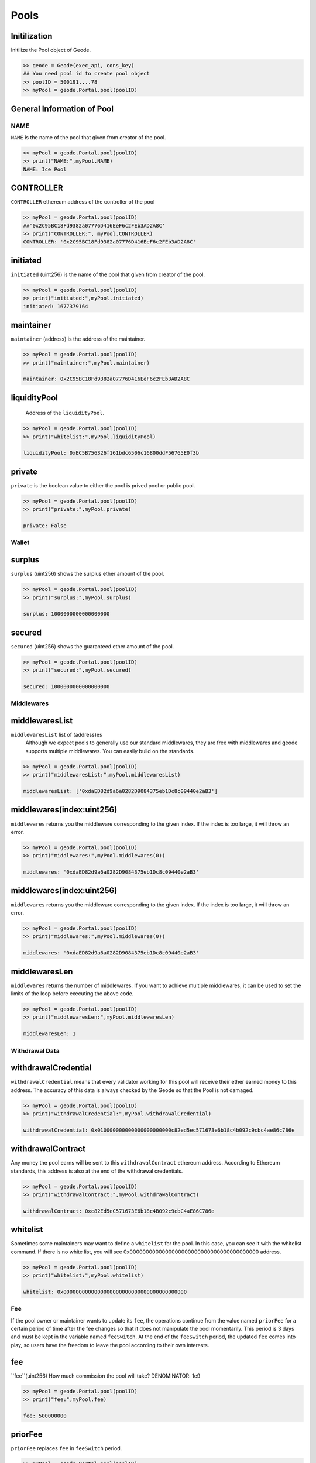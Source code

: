 .. _pools:

Pools 
==========

Initilization
--------------------------------------------------
.. py:method:: Geode.Portal.pool(poolID: int)

Initilize the Pool object of Geode.

.. code-block:: python

    >> geode = Geode(exec_api, cons_key)
    ## You need pool id to create pool object
    >> poolID = 500191....78
    >> myPool = geode.Portal.pool(poolID)


General Information of Pool
----------------------------------

NAME
******************

``NAME`` is the name of the pool that given from creator of the pool.

.. code-block:: python

    >> myPool = geode.Portal.pool(poolID)
    >> print("NAME:",myPool.NAME)
    NAME: Ice Pool


CONTROLLER
----------------

``CONTROLLER`` ethereum address of the controller of the pool


.. code-block:: python

    >> myPool = geode.Portal.pool(poolID)
    ##'0x2C95BC18Fd9382a07776D416EeF6c2FEb3AD2A8C'
    >> print("CONTROLLER:", myPool.CONTROLLER)
    CONTROLLER: '0x2C95BC18Fd9382a07776D416EeF6c2FEb3AD2A8C'

initiated
--------------------------------------------------

``initiated`` (uint256) is the name of the pool that given from creator of the pool.

.. code-block:: python

    >> myPool = geode.Portal.pool(poolID)
    >> print("initiated:",myPool.initiated)
    initiated: 1677379164

maintainer
--------------------------------------------------

``maintainer`` (address) is the address of the maintainer.

.. code-block:: python

    >> myPool = geode.Portal.pool(poolID)
    >> print("maintainer:",myPool.maintainer)
    
    maintainer: 0x2C95BC18Fd9382a07776D416EeF6c2FEb3AD2A8C

liquidityPool
--------------------------------------------------

    Address of the ``liquidityPool``.

.. code-block:: python

    >> myPool = geode.Portal.pool(poolID)
    >> print("whitelist:",myPool.liquidityPool)
    
    liquidityPool: 0xEC5B756326f161bdc6506c16800ddF56765E0f3b


private
--------------------------------------------------

``private`` is the boolean value to either the pool is prived pool or public pool.

.. code-block:: python

    >> myPool = geode.Portal.pool(poolID)
    >> print("private:",myPool.private)
    
    private: False


Wallet
*******************

surplus
--------------------------------------------------

``surplus`` (uint256) shows the surplus ether amount of the pool. 

.. code-block:: python

    >> myPool = geode.Portal.pool(poolID)
    >> print("surplus:",myPool.surplus)
    
    surplus: 1000000000000000000



secured
--------------------------------------------------

``secured`` (uint256) shows the guaranteed ether amount of the pool.

.. code-block:: python

    >> myPool = geode.Portal.pool(poolID)
    >> print("secured:",myPool.secured)
    
    secured: 1000000000000000000



Middlewares
************************************

middlewaresList
--------------------------------------------------

``middlewaresList`` list of (address)es 
    Although we expect pools to generally use our standard middlewares, they are free with middlewares and geode supports multiple middlewares. You can easily build on the standards.

.. code-block:: python

    >> myPool = geode.Portal.pool(poolID)
    >> print("middlewaresList:",myPool.middlewaresList)
    
    middlewaresList: ['0xdaED82d9a6a0282D9084375eb1Dc8c09440e2aB3']


middlewares(index:uint256)
--------------------------------------------------

``middlewares`` returns you the middleware corresponding to the given index. If the index is too large, it will throw an error.

.. code-block:: python

    >> myPool = geode.Portal.pool(poolID)
    >> print("middlewares:",myPool.middlewares(0))
    
    middlewares: '0xdaED82d9a6a0282D9084375eb1Dc8c09440e2aB3'


middlewares(index:uint256)
--------------------------------------------------

``middlewares`` returns you the middleware corresponding to the given index. If the index is too large, it will throw an error.

.. code-block:: python

    >> myPool = geode.Portal.pool(poolID)
    >> print("middlewares:",myPool.middlewares(0))
    
    middlewares: '0xdaED82d9a6a0282D9084375eb1Dc8c09440e2aB3'

middlewaresLen
--------------------------------------------------

``middlewares`` returns the number of middlewares. If you want to achieve multiple middlewares, it can be used to set the limits of the loop before executing the above code.

.. code-block:: python

    >> myPool = geode.Portal.pool(poolID)
    >> print("middlewaresLen:",myPool.middlewaresLen)
    
    middlewaresLen: 1


Withdrawal Data
********************************

withdrawalCredential
--------------------------------------------------

``withdrawalCredential`` means that every validator working for this pool will receive their ether earned money to this address. The accuracy of this data is always checked by the Geode so that the Pool is not damaged.

.. code-block:: python

    >> myPool = geode.Portal.pool(poolID)
    >> print("withdrawalCredential:",myPool.withdrawalCredential)
    
    withdrawalCredential: 0x010000000000000000000000c82ed5ec571673e6b18c4b092c9cbc4ae86c786e

withdrawalContract
--------------------------------------------------

Any money the pool earns will be sent to this ``withdrawalContract`` ethereum address. According to Ethereum standards, this address is also at the end of the withdrawal credentials.

.. code-block:: python

    >> myPool = geode.Portal.pool(poolID)
    >> print("withdrawalContract:",myPool.withdrawalContract)
    
    withdrawalContract: 0xc82Ed5eC571673E6b18c4B092c9cbC4aE86C786e



whitelist
--------------------------------------------------

Sometimes some maintainers may want to define a ``whitelist`` for the pool. In this case, you can see it with the whitelist command. If there is no white list, you will see 0x0000000000000000000000000000000000000000 address.

.. code-block:: python

    >> myPool = geode.Portal.pool(poolID)
    >> print("whitelist:",myPool.whitelist)
    
    whitelist: 0x0000000000000000000000000000000000000000

Fee
**********************************************

If the pool owner or maintainer wants to update its ``fee``, the operations continue from the value named ``priorFee`` for a certain period of time after the fee changes so that it does not manipulate the pool momentarily. This period is 3 days and must be kept in the variable named ``feeSwitch``. At the end of the ``feeSwitch`` period, the updated ``fee`` comes into play, so users have the freedom to leave the pool according to their own interests.


fee
--------------------------------------------------

``fee``(uint256) How much commission the pool will take? DENOMINATOR: 1e9

.. code-block:: python

    >> myPool = geode.Portal.pool(poolID)
    >> print("fee:",myPool.fee)
    
    fee: 500000000

priorFee
--------------------------------------------------

``priorFee`` replaces ``fee`` in ``feeSwitch`` period.

.. code-block:: python

    >> myPool = geode.Portal.pool(poolID)
    >> print("whitelist:",myPool.priorFee)
    
    priorFee: 0

feeSwitch
--------------------------------------------------

``feeSwitch`` is the block period, corresponds to 3 days.

.. code-block:: python

    >> myPool = geode.Portal.pool(poolID)
    >> print("feeSwitch:",myPool.feeSwitch)
    
    feeSwitch: 0



Validators
********************************


validatorsList
--------------------------------------------------

``validatorsList``(List(bytes32)) All validator pubkeys that registered to this pool.

.. code-block:: python

    >> myPool = geode.Portal.pool(poolID)
    >> print("validatorsList:",myPool.validatorsList)
    
    validatorsList: [b'\x93&\xf6\xc0\x7f\x8a\xbd\x08.\xf8+\x19\'\x9c\xbb\xa7ak\x03\x95\xfb\x94}P\xcd-_\xef0=\xd6\x13\xab\xe3\x10\x87\x07zg\xfa\xa4w\xc0c\x1c\xc7"\x8d']


validatorsLen
--------------------------------------------------

``validatorsLen`` (uint256) number of validators in the pool. Size of validatorsList array.

.. code-block:: python

    >> myPool = geode.Portal.pool(poolID)
    >> print("validatorsLen:",myPool.validatorsLen)
    
    validatorsLen: 1


validators(index:uint256)
--------------------------------------------------

``validators`` Returns the pubkey of the validator corresponding to the given index.

.. code-block:: python

    >> myPool = geode.Portal.pool(poolID)
    ## In bytes
    >> print("Pubkey:",myPool.validators(0))
    
    Pubkey: b'\x93&\xf6\xc0\x7f\x8a\xbd\x08.\xf8+\x19\'\x9c\xbb\xa7ak\x03\x95\xfb\x94}P\xcd-_\xef0=\xd6\x13\xab\xe3\x10\x87\x07zg\xfa\xa4w\xc0c\x1c\xc7"\x8d'

    ## In hex string
    >> print("Pubkey:", myPool.validators(0).hex())

    Pubkey: 9326f6c07f8abd082ef82b19279cbba7616b0395fb947d50cd2d5fef303dd613abe31087077a67faa477c0631cc7228d


Operators
****************************************

More than one operator can work in a pool. And each operator will have their own validators. You can get this information with the operator's ID.


activeValidators
--------------------------------------------------

``activeValidators`` Validator pubkeys that currently operating.

.. code-block:: python

    >> myPool = geode.Portal.pool(poolID)
    >> myOperator = geode.Portal.operator(operatorID)
    >> print("activeValidators:",myPool.activeValidators(operator=myOperator.ID))
    

activeValidators
--------------------------------------------------

``activeValidators`` Validator pubkeys that currently operating under the opeartor.

.. code-block:: python

    >> myPool = geode.Portal.pool(poolID)
    >> myOperator = geode.Portal.operator(operatorID)
    >> print("activeValidators:",myPool.activeValidators(operator=myOperator.ID))
    

proposedValidators
--------------------------------------------------

``proposedValidators`` Validator pubkeys that are proposed by the operator.

.. code-block:: python

    >> myPool = geode.Portal.pool(poolID)
    >> myOperator = geode.Portal.operator(operatorID)
    >> print("activeValidators:",myPool.proposedValidators(operator=myOperator.ID))
    


allowance
--------------------------------------------------

``allowance`` allowance's of the operators that given ID.


.. code-block:: python

    >> myPool = geode.Portal.pool(poolID)
    >> myOperator = geode.Portal.operator(operatorID)
    >> print("allowance:",myPool.allowance(operator=myOperator.ID))

